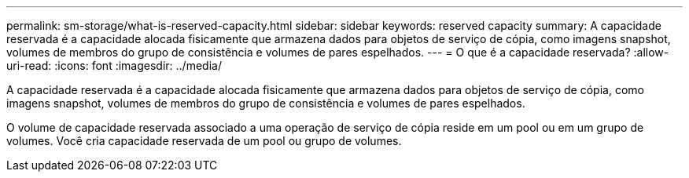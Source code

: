 ---
permalink: sm-storage/what-is-reserved-capacity.html 
sidebar: sidebar 
keywords: reserved capacity 
summary: A capacidade reservada é a capacidade alocada fisicamente que armazena dados para objetos de serviço de cópia, como imagens snapshot, volumes de membros do grupo de consistência e volumes de pares espelhados. 
---
= O que é a capacidade reservada?
:allow-uri-read: 
:icons: font
:imagesdir: ../media/


[role="lead"]
A capacidade reservada é a capacidade alocada fisicamente que armazena dados para objetos de serviço de cópia, como imagens snapshot, volumes de membros do grupo de consistência e volumes de pares espelhados.

O volume de capacidade reservada associado a uma operação de serviço de cópia reside em um pool ou em um grupo de volumes. Você cria capacidade reservada de um pool ou grupo de volumes.
